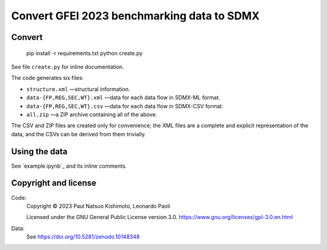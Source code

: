 Convert GFEI 2023 benchmarking data to SDMX
*******************************************

Convert
=======

    pip install -r requirements.txt
    python create.py

See file ``create.py`` for inline documentation.

The code generates six files:

- ``structure.xml`` —structural information.
- ``data-{FP,REG,SEC,WT}.xml`` —data for each data flow in SDMX-ML format.
- ``data-{FP,REG,SEC,WT}.csv`` —data for each data flow in SDMX-CSV format.
- ``all.zip`` —a ZIP archive containing all of the above.

The CSV and ZIP files are created only for convenience; the XML files are a
complete and explicit representation of the data, and the CSVs can be derived
from them trivially.

Using the data
==============

See `example.ipynb`_ and its inline comments.

Copyright and license
=====================
Code:
   Copyright © 2023 Paul Natsuo Kishimoto, Leonardo Paoli

   Licensed under the GNU General Public License version 3.0.
   https://www.gnu.org/licenses/gpl-3.0.en.html

Data:
   See https://doi.org/10.5281/zenodo.10148348
